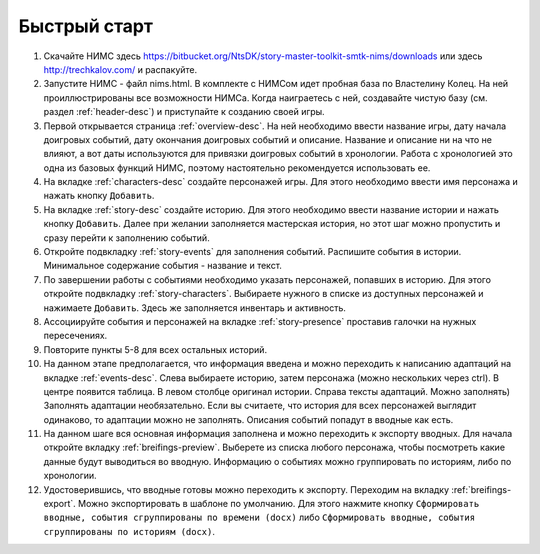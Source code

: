 ﻿Быстрый старт
=============

#. Скачайте НИМС здесь https://bitbucket.org/NtsDK/story-master-toolkit-smtk-nims/downloads или здесь http://trechkalov.com/ и распакуйте.
#. Запустите НИМС - файл nims.html. В комплекте с НИМСом идет пробная база по Властелину Колец. На ней проиллюстрированы все возможности НИМСа. Когда наиграетесь с ней, создавайте чистую базу (см. раздел :ref:`header-desc`) и приступайте к созданию своей игры.
#. Первой открывается страница :ref:`overview-desc`. На ней необходимо ввести название игры, дату начала доигровых событий, дату окончания доигровых событий и описание. Название и описание ни на что не влияют, а вот даты используются для привязки доигровых событий в хронологии. Работа с хронологией это одна из базовых функций НИМС, поэтому настоятельно рекомендуется использовать ее.
#. На вкладке :ref:`characters-desc` создайте персонажей игры. Для этого необходимо ввести имя персонажа и нажать кнопку ``Добавить``.
#. На вкладке :ref:`story-desc` создайте историю. Для этого необходимо ввести название истории и нажать кнопку ``Добавить``. Далее при желании заполняется мастерская история, но этот шаг можно пропустить и сразу перейти к заполнению событий. 
#. Откройте подвкладку :ref:`story-events` для заполнения событий. Распишите события в истории. Минимальное содержание события - название и текст.
#. По завершении работы с событиями необходимо указать персонажей, попавших в историю. Для этого откройте подвкладку :ref:`story-characters`. Выбираете нужного в списке из доступных персонажей и нажимаете ``Добавить``. Здесь же заполняется инвентарь и активность.
#. Ассоциируйте события и персонажей на вкладке :ref:`story-presence` проставив галочки на нужных пересечениях.
#. Повторите пункты 5-8 для всех остальных историй.
#. На данном этапе предполагается, что информация введена и можно переходить к написанию адаптаций на вкладке :ref:`events-desc`. Слева выбираете историю, затем персонажа (можно нескольких через ctrl). В центре появится таблица. В левом столбце оригинал истории. Справа тексты адаптаций. Можно заполнять) Заполнять адаптации необязательно. Если вы считаете, что история для всех персонажей выглядит одинаково, то адаптации можно не заполнять. Описания событий попадут в вводные как есть.
#. На данном шаге вся основная информация заполнена и можно переходить к экспорту вводных. Для начала откройте вкладку :ref:`breifings-preview`. Выберете из списка любого персонажа, чтобы посмотреть какие данные будут выводиться во вводную. Информацию о событиях можно группировать по историям, либо по хронологии.
#. Удостоверившись, что вводные готовы можно переходить к экспорту. Переходим на вкладку :ref:`breifings-export`. Можно экспортировать в шаблоне по умолчанию. Для этого нажмите кнопку ``Сформировать вводные, события сгруппированы по времени (docx)`` либо ``Сформировать вводные, события сгруппированы по историям (docx)``.
